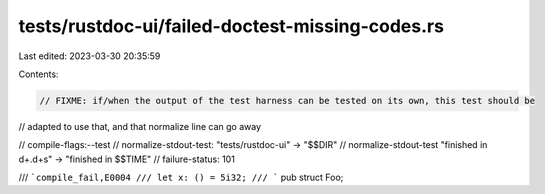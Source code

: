 tests/rustdoc-ui/failed-doctest-missing-codes.rs
================================================

Last edited: 2023-03-30 20:35:59

Contents:

.. code-block:: rs

    // FIXME: if/when the output of the test harness can be tested on its own, this test should be
// adapted to use that, and that normalize line can go away

// compile-flags:--test
// normalize-stdout-test: "tests/rustdoc-ui" -> "$$DIR"
// normalize-stdout-test "finished in \d+\.\d+s" -> "finished in $$TIME"
// failure-status: 101

/// ```compile_fail,E0004
/// let x: () = 5i32;
/// ```
pub struct Foo;


